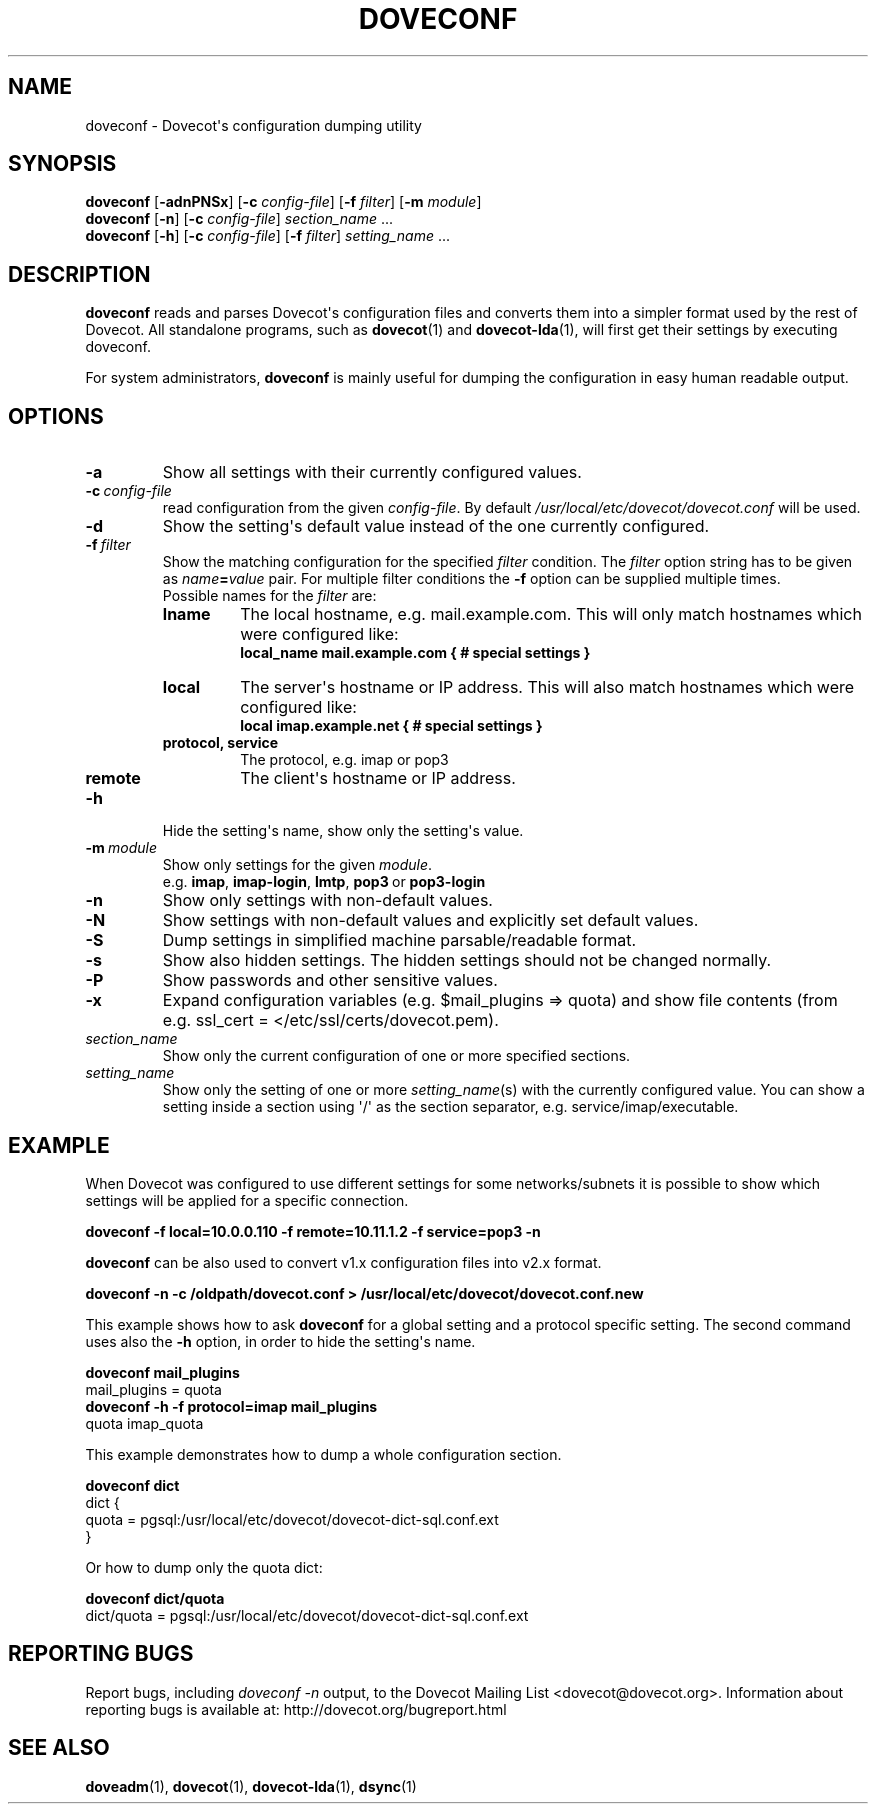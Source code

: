 .\" Copyright (c) 2010-2018 Dovecot authors, see the included COPYING file
.TH DOVECONF 1 "2014-10-19" "Dovecot v2.3" "Dovecot"
.SH NAME
doveconf \- Dovecot\(aqs configuration dumping utility
.\"------------------------------------------------------------------------
.SH SYNOPSIS
.B doveconf
.RB [ \-adnPNSx ]
[\fB\-c\fP \fIconfig\-file\fP]
[\fB\-f\fP \fIfilter\fP]
[\fB\-m\fP \fImodule\fP]
.\"-------------------------------------
.br
.B doveconf
.RB [ \-n ]
[\fB\-c\fP \fIconfig\-file\fP]
.IR section_name \ ...
.\"-------------------------------------
.br
.B doveconf
.RB [ \-h ]
[\fB\-c\fP \fIconfig\-file\fP]
[\fB\-f\fP \fIfilter\fP]
.IR setting_name \ ...
.\"------------------------------------------------------------------------
.SH DESCRIPTION
.B doveconf
reads and parses Dovecot\(aqs configuration files and converts them into a
simpler format used by the rest of Dovecot. All standalone programs, such
as
.BR dovecot (1)
and
.BR dovecot\-lda (1),
will first get their settings by executing doveconf.
.PP
For system administrators,
.B doveconf
is mainly useful for dumping the configuration in easy human readable
output.
.\"------------------------------------------------------------------------
.SH OPTIONS
.TP
.B \-a
Show all settings with their currently configured values.
.\"---------------------------------
.TP
.BI \-c \ config\-file
read configuration from the given
.IR config\-file .
By default
.I /usr/local/etc/dovecot/dovecot.conf
will be used.
.\"---------------------------------
.TP
.B \-d
Show the setting\(aqs default value instead of the one currently
configured.
.\"---------------------------------
.TP
.BI \-f \ filter
Show the matching configuration for the specified
.I filter
condition.
The
.I filter
option string has to be given as
.IB name = value
pair.
For multiple filter conditions the
.B \-f
option can be supplied multiple times.
.br
Possible names for the
.I filter
are:
.RS
.TP
.B lname
The local hostname, e.g. mail.example.com.
This will only match hostnames which were configured like:
.br
.B local_name mail.example.com { # special settings }
.TP
.B local
The server\(aqs hostname or IP address.
This will also match hostnames which were configured like:
.br
.B local imap.example.net { # special settings }
.TP
.B protocol, service
The protocol, e.g. imap or pop3
.TP
.B remote
The client\(aqs hostname or IP address.
.RE
.\"---------------------------------
.TP
.B \-h
Hide the setting\(aqs name, show only the setting\(aqs value.
.\"---------------------------------
.TP
.BI \-m\  module
Show only settings for the given
.IR module .
.RS
e.g.
.BR imap ,
.BR imap\-login ,
.BR lmtp ,
.BR pop3\  or
.B pop3\-login
.RE
.\"---------------------------------
.TP
.B \-n
Show only settings with non\-default values.
.\"---------------------------------
.TP
.B \-N
Show settings with non\-default values and explicitly set default values.
.\"---------------------------------
.TP
.B \-S
Dump settings in simplified machine parsable/readable format.
.\"---------------------------------
.TP
.B \-s
Show also hidden settings. The hidden settings should not be changed normally.
.\"---------------------------------
.TP
.\"---------------------------------
.TP
.B \-P
Show passwords and other sensitive values.
.\"---------------------------------
.TP
.B \-x
Expand configuration variables (e.g. \(Domail_plugins \(rA quota) and show
file contents (from e.g. ssl_cert = </etc/ssl/certs/dovecot.pem).
.\"---------------------------------
.TP
.I section_name
Show only the current configuration of one or more specified sections.
.\"---------------------------------
.TP
.I setting_name
Show only the setting of one or more
.IR setting_name (s)
with the currently configured value. You can show a setting inside a
section using \(aq/\(aq as the section separator, e.g.
service/imap/executable.
.\"------------------------------------------------------------------------
.SH EXAMPLE
When Dovecot was configured to use different settings for some
networks/subnets it is possible to show which settings will be applied
for a specific connection.
.sp
.nf
.ft B
doveconf \-f local=10.0.0.110 \-f remote=10.11.1.2 \-f service=pop3 \-n
.ft P
.fi
.PP
.B doveconf
can be also used to convert v1.x configuration files into v2.x format.
.sp
.nf
.ft B
doveconf \-n \-c /oldpath/dovecot.conf > \
/usr/local/etc/dovecot/dovecot.conf.new
.ft P
.fi
.\"-------------------------------------
.PP
This example shows how to ask
.B doveconf
for a global setting and a protocol specific setting.
The second command uses also the
.B \-h
option, in order to hide the setting\(aqs name.
.sp
.nf
.ft B
doveconf mail_plugins
.ft P
mail_plugins = quota
.ft B
doveconf  \-h \-f protocol=imap mail_plugins
.ft P
quota imap_quota
.fi
.\"-------------------------------------
.PP
This example demonstrates how to dump a whole configuration section.
.sp
.nf
.ft B
doveconf dict
.ft P
dict {
  quota = pgsql:/usr/local/etc/dovecot/dovecot\-dict\-sql.conf.ext
}
.fi
.PP
Or how to dump only the quota dict:
.sp
.nf
.ft B
doveconf dict/quota
.ft P
dict/quota = pgsql:/usr/local/etc/dovecot/dovecot\-dict\-sql.conf.ext
.fi
.\"------------------------------------------------------------------------
.SH REPORTING BUGS
Report bugs, including
.I doveconf \-n
output, to the Dovecot Mailing List <dovecot@dovecot.org>.
Information about reporting bugs is available at:
http://dovecot.org/bugreport.html
.\"------------------------------------------------------------------------
.SH SEE ALSO
.BR doveadm (1),
.BR dovecot (1),
.BR dovecot\-lda (1),
.BR dsync (1)